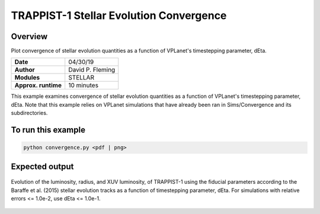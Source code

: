 TRAPPIST-1 Stellar Evolution Convergence
========================================

Overview
--------

Plot convergence of stellar evolution quantities as a function of VPLanet's
timestepping parameter, dEta.

===================   ============
**Date**              04/30/19
**Author**            David P. Fleming
**Modules**           STELLAR
**Approx. runtime**   10 minutes
===================   ============

This example examines convergence of stellar evolution quantities as a function
of VPLanet's timestepping parameter, dEta. Note that this example relies on
VPLanet simulations that have already been ran in Sims/Convergence and its
subdirectories.

To run this example
-------------------

.. code-block:: bash

    python convergence.py <pdf | png>


Expected output
---------------

.. figure:: trappist1Convergence.png
   :width: 600px
   :align: center

   Evolution of the luminosity, radius, and XUV luminosity, of TRAPPIST-1 using
   the fiducial parameters according to the Baraffe et al. (2015) stellar
   evolution tracks as a function of timestepping parameter, dEta. For simulations
   with relative errors <= 1.0e-2, use dEta <= 1.0e-1.
